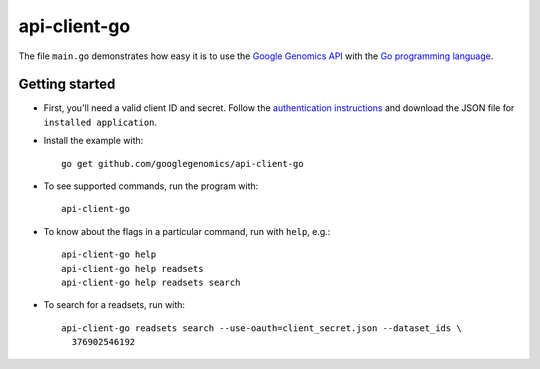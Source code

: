 api-client-go  |Build Status|_
==============================

.. |Build Status| image:: https://travis-ci.org/googlegenomics/api-client-go.png?branch=master
.. _Build Status: https://travis-ci.org/googlegenomics/api-client-go


The file ``main.go`` demonstrates how easy it is to use the `Google Genomics
API`_ with the `Go programming language`_.

.. _Google Genomics Api: https://developers.google.com/genomics/
.. _Go programming language: http://www.golang.org

Getting started
---------------

* First, you'll need a valid client ID and secret. Follow the `authentication
  instructions <https://developers.google.com/genomics#authenticate>`_ and
  download the JSON file for ``installed application``.

* Install the example with::

   go get github.com/googlegenomics/api-client-go

* To see supported commands, run the program with::

   api-client-go

* To know about the flags in a particular command, run with ``help``, e.g.::

   api-client-go help
   api-client-go help readsets
   api-client-go help readsets search

* To search for a readsets, run with::

   api-client-go readsets search --use-oauth=client_secret.json --dataset_ids \
     376902546192
